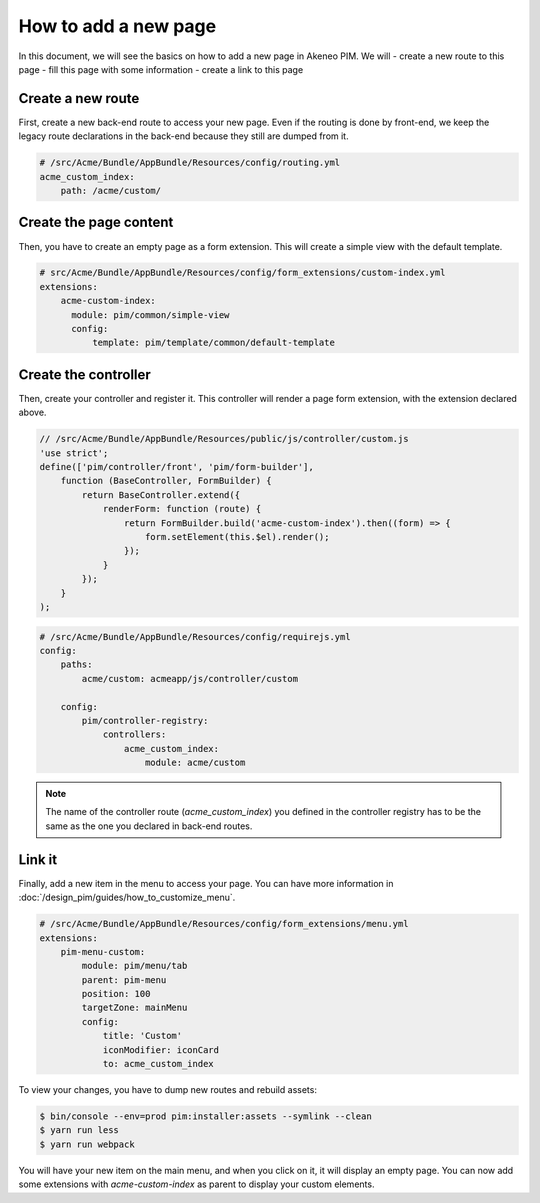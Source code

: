 How to add a new page
=====================

In this document, we will see the basics on how to add a new page in Akeneo PIM. We will
- create a new route to this page
- fill this page with some information
- create a link to this page

Create a new route
------------------

First, create a new back-end route to access your new page.
Even if the routing is done by front-end, we keep the legacy route declarations in the back-end because they still are dumped from it.

.. code-block:: yaml

    # /src/Acme/Bundle/AppBundle/Resources/config/routing.yml
    acme_custom_index:
        path: /acme/custom/

Create the page content
-----------------------

Then, you have to create an empty page as a form extension. This will create a simple view with the default template.

.. code-block:: yaml

    # src/Acme/Bundle/AppBundle/Resources/config/form_extensions/custom-index.yml
    extensions:
        acme-custom-index:
          module: pim/common/simple-view
          config:
              template: pim/template/common/default-template

Create the controller
---------------------

Then, create your controller and register it. This controller will render a page form extension, with the extension declared above.

.. code-block:: javascript

    // /src/Acme/Bundle/AppBundle/Resources/public/js/controller/custom.js
    'use strict';
    define(['pim/controller/front', 'pim/form-builder'],
        function (BaseController, FormBuilder) {
            return BaseController.extend({
                renderForm: function (route) {
                    return FormBuilder.build('acme-custom-index').then((form) => {
                        form.setElement(this.$el).render();
                    });
                }
            });
        }
    );

.. code-block:: yaml

    # /src/Acme/Bundle/AppBundle/Resources/config/requirejs.yml
    config:
        paths:
            acme/custom: acmeapp/js/controller/custom

        config:
            pim/controller-registry:
                controllers:
                    acme_custom_index:
                        module: acme/custom

.. note::

    The name of the controller route (`acme_custom_index`) you defined in the controller registry has to be the same as the one you declared in back-end routes.

Link it
-------

Finally, add a new item in the menu to access your page. You can have more information in :doc:`/design_pim/guides/how_to_customize_menu`.

.. code-block:: yaml

    # /src/Acme/Bundle/AppBundle/Resources/config/form_extensions/menu.yml
    extensions:
        pim-menu-custom:
            module: pim/menu/tab
            parent: pim-menu
            position: 100
            targetZone: mainMenu
            config:
                title: 'Custom'
                iconModifier: iconCard
                to: acme_custom_index

To view your changes, you have to dump new routes and rebuild assets:

.. code-block:: bash

    $ bin/console --env=prod pim:installer:assets --symlink --clean
    $ yarn run less
    $ yarn run webpack

You will have your new item on the main menu, and when you click on it, it will display an empty page. You can now add
some extensions with `acme-custom-index` as parent to display your custom elements.
